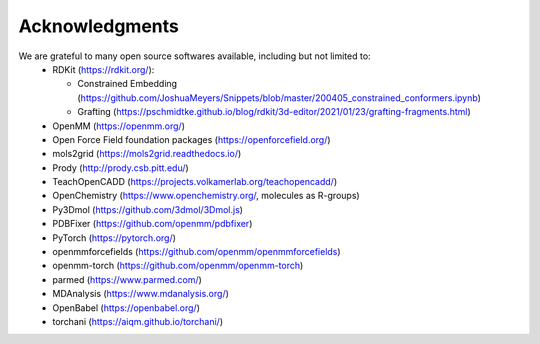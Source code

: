 Acknowledgments
===============

We are grateful to many open source softwares available, including but not limited to:
 - RDKit (https://rdkit.org/):

   - Constrained Embedding (https://github.com/JoshuaMeyers/Snippets/blob/master/200405_constrained_conformers.ipynb)
   - Grafting (https://pschmidtke.github.io/blog/rdkit/3d-editor/2021/01/23/grafting-fragments.html)
 - OpenMM (https://openmm.org/)
 - Open Force Field foundation packages (https://openforcefield.org/)
 - mols2grid (https://mols2grid.readthedocs.io/)
 - Prody (http://prody.csb.pitt.edu/)
 - TeachOpenCADD (https://projects.volkamerlab.org/teachopencadd/)
 - OpenChemistry (https://www.openchemistry.org/, molecules as R-groups)
 - Py3Dmol (https://github.com/3dmol/3Dmol.js)
 - PDBFixer (https://github.com/openmm/pdbfixer)
 - PyTorch (https://pytorch.org/)
 - openmmforcefields (https://github.com/openmm/openmmforcefields)
 - openmm-torch (https://github.com/openmm/openmm-torch)
 - parmed (https://www.parmed.com/)
 - MDAnalysis (https://www.mdanalysis.org/)
 - OpenBabel (https://openbabel.org/)
 - torchani (https://aiqm.github.io/torchani/)

